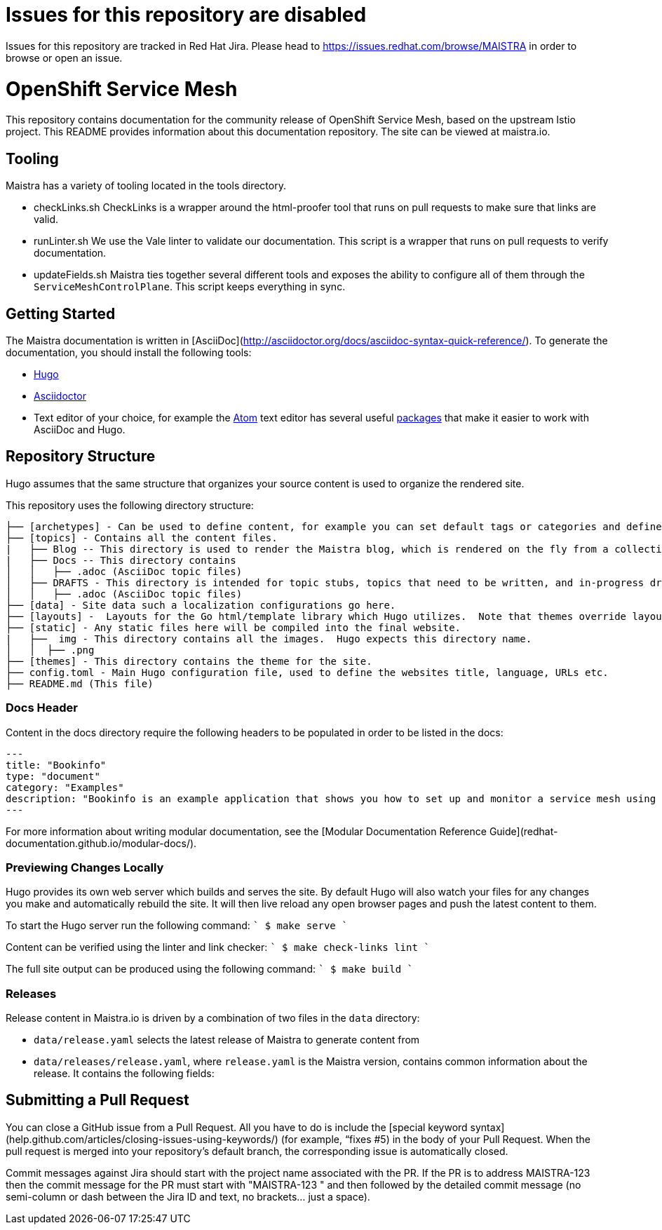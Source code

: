 # Issues for this repository are disabled

Issues for this repository are tracked in Red Hat Jira. Please head to <https://issues.redhat.com/browse/MAISTRA> in order to browse or open an issue.

# OpenShift Service Mesh

This repository contains documentation for the community release of OpenShift Service Mesh, based on the upstream Istio project. This README provides information about this documentation repository. The site can be viewed at maistra.io.

== Tooling
Maistra has a variety of tooling located in the tools directory.

* checkLinks.sh
CheckLinks is a wrapper around the html-proofer tool that runs on pull requests to make sure that links are valid.

* runLinter.sh
We use the Vale linter to validate our documentation. This script is a wrapper that runs on pull requests to verify documentation.

* updateFields.sh
Maistra ties together several different tools and exposes the ability to configure all of them through the `ServiceMeshControlPlane`.
This script keeps everything in sync.

== Getting Started

The Maistra documentation is written in [AsciiDoc](http://asciidoctor.org/docs/asciidoc-syntax-quick-reference/). To generate the documentation, you should install the following tools:

* link:gohugo.io/[Hugo]
* link:asciidoctor.org/docs/install-toolchain/[Asciidoctor]
* Text editor of your choice, for example the link:atom.io/[Atom] text editor has several useful link:atom.io/packages[packages] that make it easier to work with AsciiDoc and Hugo.

== Repository Structure
Hugo assumes that the same structure that organizes your source content is used to organize the rendered site.


This repository uses the following directory structure:
```
├── [archetypes] - Can be used to define content, for example you can set default tags or categories and define types such as a post, tutorial or product here.
├── [topics] - Contains all the content files.
|   ├── Blog -- This directory is used to render the Maistra blog, which is rendered on the fly from a collection of RSS feeds.
|   ├── Docs -- This directory contains
│   │   ├── .adoc (AsciiDoc topic files)
│   ├── DRAFTS - This directory is intended for topic stubs, topics that need to be written, and in-progress drafts. The Hugo config file is set to ignore this directory and its contents.
│   │   ├── .adoc (AsciiDoc topic files)
├── [data] - Site data such a localization configurations go here.
├── [layouts] -  Layouts for the Go html/template library which Hugo utilizes.  Note that themes override layouts.
├── [static] - Any static files here will be compiled into the final website.
|   ├──  img - This directory contains all the images.  Hugo expects this directory name.
│   │  ├── .png
├── [themes] - This directory contains the theme for the site.
├── config.toml - Main Hugo configuration file, used to define the websites title, language, URLs etc.
├── README.md (This file)
```

=== Docs Header
Content in the docs directory require the following headers to be populated in order to be listed in the docs:

```
---
title: "Bookinfo"
type: "document"
category: "Examples"
description: "Bookinfo is an example application that shows you how to set up and monitor a service mesh using Istio."
---
```

For more information about writing modular documentation, see the [Modular Documentation Reference Guide](redhat-documentation.github.io/modular-docs/).

=== Previewing Changes Locally
Hugo provides its own web server which builds and serves the site.  By default Hugo will also watch your files for any changes you make and automatically rebuild the site. It will then live reload any open browser pages and push the latest content to them.

To start the Hugo server run the following command:
````
$ make serve
````

Content can be verified using the linter and link checker: 
````
$ make check-links lint
````

The full site output can be produced using the following command: 
````
$ make build
````

=== Releases
Release content in Maistra.io is driven by a combination of two files in the `data` directory: 

* `data/release.yaml` selects the latest release of Maistra to generate content from
* `data/releases/release.yaml`, where `release.yaml` is the Maistra version, contains common information about the release. It contains the following fields: 

== Submitting a Pull Request

You can close a GitHub issue from a Pull Request.  All you have to do is include the [special keyword syntax] (help.github.com/articles/closing-issues-using-keywords/) (for example, “fixes #5) in the body of your Pull Request.  When the pull request is merged into your repository's default branch, the corresponding issue is automatically closed.

Commit messages against Jira should start with the project name associated with the PR. If the PR is to address MAISTRA-123 then the commit message for the PR must start with "MAISTRA-123 " and then followed by the detailed commit message (no semi-column or dash between the Jira ID and text, no brackets... just a space).

